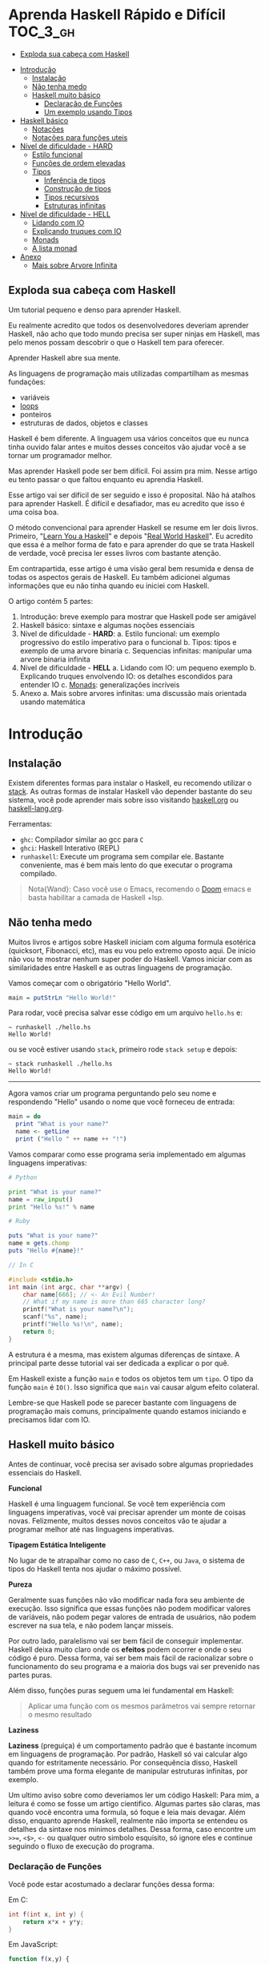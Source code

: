 * Aprenda Haskell Rápido e Difícil :TOC_3_gh:
  - [[#exploda-sua-cabeça-com-haskell][Exploda sua cabeça com Haskell]]
- [[#introdução][Introdução]]
  - [[#instalação][Instalação]]
  - [[#não-tenha-medo][Não tenha medo]]
  - [[#haskell-muito-básico][Haskell muito básico]]
    - [[#declaração-de-funções][Declaração de Funções]]
    - [[#um-exemplo-usando-tipos][Um exemplo usando Tipos]]
- [[#haskell-básico][Haskell básico]]
  - [[#notações][Notações]]
  - [[#notações-para-funções-uteis][Notações para funções uteis]]
- [[#nível-de-dificuldade---hard][Nível de dificuldade - HARD]]
  - [[#estilo-funcional][Estilo funcional]]
  - [[#funções-de-ordem-elevadas][Funções de ordem elevadas]]
  - [[#tipos][Tipos]]
    - [[#inferência-de-tipos][Inferência de tipos]]
    - [[#construção-de-tipos][Construção de tipos]]
    - [[#tipos-recursivos][Tipos recursivos]]
    - [[#estruturas-infinitas][Estruturas infinitas]]
- [[#nível-de-dificuldade---hell][Nível de dificuldade - HELL]]
  - [[#lidando-com-io][Lidando com IO]]
  - [[#explicando-truques-com-io][Explicando truques com IO]]
  - [[#monads][Monads]]
  - [[#a-lista-monad][A lista monad]]
- [[#anexo][Anexo]]
  - [[#mais-sobre-arvore-infinita][Mais sobre Arvore Infinita]]

** Exploda sua cabeça com Haskell

[[file:images/_20210725_102116screenshot.png]]

Um tutorial pequeno e denso para aprender Haskell.

Eu realmente acredito que todos os desenvolvedores deveriam aprender Haskell,
não acho que todo mundo precisa ser super ninjas em Haskell, mas pelo menos
possam descobrir o que o Haskell tem para oferecer.

Aprender Haskell abre sua mente.

As linguagens de programação mais utilizadas compartilham as mesmas fundações:

- variáveis
- _loops_
- ponteiros
- estruturas de dados, objetos e classes

Haskell é bem diferente. A linguagem usa vários conceitos que eu nunca tinha
ouvido falar antes e muitos desses conceitos vão ajudar você a se tornar um
programador melhor.

Mas aprender Haskell pode ser bem difícil. Foi assim pra mim. Nesse artigo eu
tento passar o que faltou enquanto eu aprendia Haskell.

Esse artigo vai ser difícil de ser seguido e isso é proposital. Não há atalhos
para aprender Haskell. É difícil e desafiador, mas eu acredito que isso é uma
coisa boa.

O método convencional para aprender Haskell se resume em ler dois livros.
Primeiro, "[[http://learnyouahaskell.com/][Learn You a Haskell]]" e depois "[[http://book.realworldhaskell.org][Real World Haskell]]". Eu acredito que
essa é a melhor forma de fato e para aprender do que se trata Haskell de
verdade, você precisa ler esses livros com bastante atenção.

Em contrapartida, esse artigo é uma visão geral bem resumida e densa de todas os
aspectos gerais de Haskell. Eu também adicionei algumas informações que eu não
tinha quando eu iniciei com Haskell.

O artigo contém 5 partes:

1. Introdução: breve exemplo para mostrar que Haskell pode ser amigável
2. Haskell básico: sintaxe e algumas noções essenciais
3. Nível de dificuldade - *HARD*:
   a. Estilo funcional: um exemplo progressivo do estilo imperativo para o funcional
   b. Tipos: tipos e exemplo de uma arvore binaria
   c. Sequencias infinitas: manipular uma arvore binaria infinita
4. Nível de dificuldade - *HELL*
   a. Lidando com IO: um pequeno exemplo
   b. Explicando truques envolvendo IO: os detalhes escondidos para entender IO
   c. _Monads_: generalizações incríveis
5. Anexo
   a. Mais sobre arvores infinitas: uma discussão mais orientada usando matemática


* Introdução
** Instalação

[[file:images/_20210725_105352screenshot.png]]

Existem diferentes formas para instalar o Haskell, eu recomendo utilizar o
[[https://docs.haskellstack.org/en/stable/README/][stack]]. As outras formas de instalar Haskell vão depender bastante do seu
sistema, você pode aprender mais sobre isso visitando [[https://www.haskell.org][haskell.org]] ou
[[https://www.fpcomplete.com/haskell/][haskell-lang.org]].

Ferramentas:
- =ghc=: Compilador similar ao gcc para =C=
- =ghci=: Haskell Interativo (REPL)
- =runhaskell=: Execute um programa sem compilar ele. Bastante conveniente, mas
  é bem mais lento do que executar o programa compilado.

#+begin_quote
Nota{Wand}: Caso você use o Emacs, recomendo o [[https://github.com/hlissner/doom-emacs][Doom]] emacs e basta habilitar
  a camada de Haskell +lsp.
#+end_quote


** Não tenha medo

[[file:images/_20210725_105402screenshot.png]]

Muitos livros e artigos sobre Haskell iniciam com alguma formula esotérica
(quicksort, Fibonacci, etc), mas eu vou pelo extremo oposto aqui. De inicio não
vou te mostrar nenhum super poder do Haskell. Vamos iniciar com as similaridades
entre Haskell e as outras linguagens de programação.

Vamos começar com o obrigatório "Hello World".

#+begin_src haskell
main = putStrLn "Hello World!"
#+end_src

Para rodar, você precisa salvar esse código em um arquivo =hello.hs= e:

#+begin_src shell
~ runhaskell ./hello.hs
Hello World!
#+end_src

ou se você estiver usando =stack=, primeiro rode =stack setup= e depois:

#+begin_src shell
~ stack runhaskell ./hello.hs
Hello World!
#+end_src

-------

Agora vamos criar um programa perguntando pelo seu nome e respondendo "Hello"
usando o nome que você forneceu de entrada:

#+begin_src haskell
main = do
  print "What is your name?"
  name <- getLine
  print ("Hello " ++ name ++ "!")
#+end_src

Vamos comparar como esse programa seria implementado em algumas linguagens
imperativas:

#+begin_src python
# Python

print "What is your name?"
name = raw_input()
print "Hello %s!" % name
#+end_src

#+begin_src ruby
# Ruby

puts "What is your name?"
name = gets.chomp
puts "Hello #{name}!"
#+end_src

#+begin_src c
// In C

#include <stdio.h>
int main (int argc, char **argv) {
    char name[666]; // <- An Evil Number!
    // What if my name is more than 665 character long?
    printf("What is your name?\n");
    scanf("%s", name);
    printf("Hello %s!\n", name);
    return 0;
}
#+end_src

A estrutura é a mesma, mas existem algumas diferenças de sintaxe. A principal
parte desse tutorial vai ser dedicada a explicar o por quê.

Em Haskell existe a função =main= e todos os objetos tem um =tipo=. O tipo da
função =main= é =IO()=. Isso significa que =main= vai causar algum efeito
colateral.

Lembre-se que Haskell pode se parecer bastante com linguagens de programação
mais comuns, principalmente quando estamos iniciando e precisamos lidar com IO.

** Haskell muito básico

[[file:images/_20210725_105419screenshot.png]]

Antes de continuar, você precisa ser avisado sobre algumas propriedades
essenciais do Haskell.


*Funcional*

Haskell é uma linguagem funcional. Se você tem experiência com linguagens
imperativas, você vai precisar aprender um monte de coisas novas. Felizmente,
muitos desses novos conceitos vão te ajudar a programar melhor até nas
linguagens imperativas.


*Tipagem Estática Inteligente*

No lugar de te atrapalhar como no caso de =C=, =C++=, ou =Java=, o sistema de
tipos do Haskell tenta nos ajudar o máximo possível.


*Pureza*

Geralmente suas funções não vão modificar nada fora seu ambiente de execução.
Isso significa que essas funções não podem modificar valores de variáveis, não
podem pegar valores de entrada de usuários, não podem escrever na sua tela, e
não podem lançar misseis.

Por outro lado, paralelismo vai ser bem fácil de conseguir implementar. Haskell
deixa muito claro onde os *efeitos* podem ocorrer e onde o seu código é puro.
Dessa forma, vai ser bem mais fácil de racionalizar sobre o funcionamento do seu
programa e a maioria dos bugs vai ser prevenido nas partes puras.

Além disso, funções puras seguem uma lei fundamental em Haskell:

#+begin_quote
Aplicar uma função com os mesmos parâmetros vai sempre retornar o mesmo resultado
#+end_quote


*Laziness*

*Laziness* (preguiça) é um comportamento padrão que é bastante incomum em
linguagens de programação. Por padrão, Haskell só vai calcular algo quando for
estritamente necessário. Por consequência disso, Haskell também prove uma forma
elegante de manipular estruturas infinitas, por exemplo.

Um ultimo aviso sobre como deveriamos ler um código Haskell: Para mim, a leitura
é como se fosse um artigo cientifico. Algumas partes são claras, mas quando você
encontra uma formula, só foque e leia mais devagar. Além disso, enquanto aprende
Haskell, realmente não importa se entendeu os detalhes da sintaxe nos minimos
detalhes. Dessa forma, caso encontre um =>>==, =<$>=, =<-= ou qualquer outro
simbolo esquisito, só ignore eles e continue seguindo o fluxo de execução do
programa.

*** Declaração de Funções

Você pode estar acostumado a declarar funções dessa forma:

Em C:
#+begin_src c
int f(int x, int y) {
    return x*x + y*y;
}
#+end_src

Em JavaScript:
#+begin_src javascript
function f(x,y) {
    return x*x + y*y;
}
#+end_src

Em Python:
#+begin_src python
def f(x,y):
    return x*x + y*y
#+end_src

Em Ruby:
#+begin_src ruby
def f(x,y)
  x*x + y*y
end
#+end_src

Em Scheme:
#+begin_src scheme
(define (f x y)
  (+ (* x x) (* y y)))
#+end_src

Finalmente, em Haskell:
#+begin_src haskell
f x y = x**x + y*y
#+end_src

Bem limpo. Sem parenteses, sem =def=.

Não se esqueça que Haskell usa muitas funções e tipos, logo precisa ser bem
simples definir esses elementos. A sintaxe foi particularmente escolhida para
esses objetos.


*** Um exemplo usando Tipos

Embora não seja obrigatório, a informação sobre o tipo para as funções é
geralmente feita explicitamente. Não é obrigatório porque o compilador é esperto
o suficiente para descobrir esses tipos para você. Porém, é uma boa ideia
declarar os tipos explicitamente porque indica qual era a sua intenção quando
escreveu o programa e melhora o entendimento de quem for ler o código.

Vamos experimentar um pouco. A declaração de um tipo se faz usando =::=

#+begin_src haskell
f :: Int -> Int -> Int
f x y = x*x + y*y

main = print (f 2 3)
#+end_src

#+begin_src shell
~ runhaskell arquivo_com_codigo_acima_salvo.lhs
13
#+end_src


--------

Agora tente:

#+begin_src haskell
f :: Int -> Int -> Int
f x y = x*x + y*y

main = print (f 2.3 4.2)
#+end_src

Você deve receber esse erro:

#+begin_src shell
arquivo_com_codigo_acima_salvo.lhs:6:23:
    No instance for (Fractional Int)
      arising from the literal `4.2'
    Possible fix: add an instance declaration for (Fractional Int)
    In the second argument of `f', namely `4.2'
    In the first argument of `print', namely `(f 2.3 4.2)'
    In the expression: print (f 2.3 4.2)
#+end_src

O problema: =4.2= não é um =Int=.

--------

A solução: não declare o tipo para a função =f= por enquanto e deixe o Haskell
inferir o tipo mais genérico que ele conseguir para nós:

#+begin_src haskell
f x y = x*x + y*y

main = print (f 2.3 4.2)
#+end_src

Funcionou! Felizmente, não precisamos declarar uma nova função para cada tipo de
dado diferente que queremos suportar. Por exemplo, em =C= você teria que
declarar uma função que aceita =Int=, uma para =float=, uma para =long=, uma
para =double=, etc.

Mas quais tipos devemos declarar? Para descobrir o tipo que o Haskell encontrou
para nós, vamos utilizar o =ghci= (REPL):

#+begin_src shell
% ghci
GHCi, version 7.0.4: http://www.haskell.org/ghc/  :? for help
Loading package ghc-prim ... linking ... done.
Loading package integer-gmp ... linking ... done.
Loading package base ... linking ... done.
Loading package ffi-1.0 ... linking ... done.
Prelude> let f x y = x*x + y*y
Prelude> :type f
f :: Num a => a -> a -> a
#+end_src

Uhm? Que tipo é esse?

#+begin_src haskell
Num a => a -> a -> a
#+end_src

Primeiro, vamos focar na parte da direita =a -> a -> a=. Para entender isso,
vamos analisar esses exemplos:

| Tipo           | Significado                                                            |
|----------------+------------------------------------------------------------------------|
| =Int=          | o tipo =Int=                                                           |
| =Int -> Int=   | uma função tipada que mapeia de =Int= para =Int=                       |
| =Float -> Int= | uma função tipada que mapeia de =Float= para =Int=                     |
| =a -> Int=     | uma função tipada que mapeia qualquer tipo para =Int=                  |
| =a -> a=       | uma função tipada que mapeia qualquer tipo =a= para o mesmo tipo =a=   |
| =a -> a -> a=  | uma função tipada de dois argumentos de tipo =a= para o mesmo tipo =a= |

No tipo =a -> a -> a=, a letra =a= é uma =variável de tipo=. Isso significa que
=f= é uma função com dois argumentos e ambos os argumentos e o resultado tem o
mesmo tipo. A variável de tipo =a= pode assumir vários valores de tipos
diferentes, por exemplo, =Int=, =Integer=, =Float=, etc.

Ou seja, no lugar de ter tipos forçados como em =C= e precisar declarar funções
para =Int=, =long=, =float=, =double=, etc, nós declaramos apenas uma função
similar ao que acontece em linguagens dinamicamente tipadas.

Esse comportamento é chamado de polimorfismo paramétrico.

Geralmente =a= pode ser qualquer tipo, por exemplo uma =String= ou um =Int=, mas
também pode ser tipos mais complexos como =Trees= ou outras funções.

Mas nesse caso não vamos esquecer que o nosso tipo está prefixado com =Num a
=>=. =Num= é uma *classe de tipos*, uma classe de tipos pode ser entendida como
um conjunto de tipos. =Num= contem tipos que se comportam como números mais
precisamente, =Num= é o conjunto de tipos que implementam as funções =(+)= e
=(*)=.

Classes de tipos são recursos da linguagem muito poderosos. Nós podemos fazer
coisas bem poderosas com isso, mais sobre isso depois.

Finalmente, =Num a => a -> a -> a= significa:

Seja =a= um tipo que pertence ao conjunto de tipos =Num=. Essa é uma função do
tipo =a= para =a -> a=.

Sim, esquisito. De fato, em Haskell nenhuma função tem dois argumentos na
realidade. Todas as funções tem apenas um argumento, mas podemos notar que
receber dois argumentos é equivalente a receber apenas um e retornar uma função
que recebe o segundo.

Mais precisamento =f 3 4= é equivalente a =(f 3) 4=. Note que =f 3= é a função:

#+begin_src haskell
f :: Num a => a -> a -> a
g :: Num a => a -> a
g = f 3

g y <=> 3*3 + y*y
#+end_src

Podemos usar uma outra notação para funções. A notação lambda permite criar
funções sem definir um nome para elas, ou seja, criamos funções anonimas. Assim,
podiamos ter escrito:

#+begin_src haskell
g = \y -> 3*3 + y*y
#+end_src

O =\= é usado porque se parece com =λ= em ASCII.

Se você não está acostumado com programação funcional o seu cérebro deve estar
começando a esquentar. Agora é hora de criar uma aplicação de verdade.

-------

Mas antes disso, nós deveriamos verificar que o sistema de tipos do Haskell está
funcionando como o esperado:

#+begin_src haskell
f :: Num a => a -> a -> a
f x y = x*x + y*y

main = print (f 3 2.4)
#+end_src

Funciona porque =3= é uma representação válida para ambos números Fracionados
como =Float= quanto para =Integer=.

--------

Se forçarmos a nossa função para funcionar com tipos de dados diferentes, ela
vai falhar:

#+begin_src haskell
f :: Num a => a -> a -> a
f x y = x*x + y*y

x :: Int
x = 3

y :: Float
y = 2.4

-- não funciona porque o tipo de x é diferente do tipo de y
main = print (f x y)
#+end_src

O compilador reclama! *Os dois parâmetros precisam ter o mesmo tipo!*

Se você acredita que isso é uma má ideia e que o compilador deveria fazer a
transformação de um tipo para o outro para você, aconselho você a assistir esse
ótimo (e engraçado) video: [[https://www.destroyallsoftware.com/talks/wat][WAT]]


* Haskell básico

[[file:images/_20210725_134647screenshot.png]]

Eu sugiro que você faça uma breve leitura dessa parte. Pense nisso como uma
referencia. Haskell tem um monte de funcionalidades e por isso tem um monte de
informação faltando nesse trecho.

Aconselho a voltar nessa parte caso a notação comece a parecer esquisita.

Eu vou usar o symbolo =⇔= para indicar que duas expressões são equivalentes.
Isso é uma notação aleatória que estou inventando, não existe no Haskell. Da
mesma forma, vou utilizar o =⇒= para indicar o valor de retorno de uma
expressão.

** Notações

*Aritmética*
#+begin_src haskell
3 + 2 * 6 / 3 ⇔ ((2*6)/3)
#+end_src

*Lógica*
#+begin_src haskell
True || False ⇒ True
True && False ⇒ False
True == False ⇒ False
True =/ False ⇒ True (/=) é o operador de "diferente"
#+end_src

*Exponenciação*
#+begin_src haskell
x^n  para qualquer n `integral` (ou seja, Int ou Integer)
x**y para qualquer y que seja um número (Float, Double, etc)
#+end_src

=Integer= não tem limite exceto pela capacidade do seu computador:

#+begin_src haskell
4^103
102844034832575377634685573909834406561420991602098741459288064
#+end_src

Yeah! E também tem suporte para números racionais! Mas, para usar essa
funcionalidade você precisa importar o modulo =Data.Ratio=:

#+begin_src shell
$ ghci
....
Prelude> :m Data.Ratio
Data.Ratio> (11 % 15) * (5 % 3)
11 % 9
#+end_src

*Listas*
#+begin_src haskell
[]                     ⇔ lista vazia
[1,2,3]                ⇔ lista de Integral
["foo","bar","baz"]    ⇔ lista de String
1:[2,3]                ⇔ [1,2,3], (:) prepend um elemento
1:2:[]                 ⇔ [1,2]
[1,2] ++ [3,4]         ⇔ [1,2,3,4]  (++) concatenação
[1,2,3] ++ ["foo"]     ⇔ ERROR String diferente de Integral
[1..4]                 ⇔ [1,2,3,4]
[1,3..10]              ⇔ [1,3,5,7,9]
[2,3,5,7,11,..100]     ⇔ ERROR! O compilador não é tão esperto assim!
[10,9..1]              ⇔ [10,9,8,7,6,5,4,3,2,1]
#+end_src

*Strings*
Em Haskell as Strings são listas de =Char=
#+begin_src haskell
'a':: Char
"a" :: [Char]
"" ⇔ []
"ab" ⇔ ['a', 'b'] ⇔ 'a':"b" ⇔ 'a':['b'] ⇔ 'a':'b':[]
"abc" ⇔ "ab"++"c"
#+end_src

#+begin_quote
Alerta: Em códigos reais você não deveria usar lista de =Char= para representar
texto. Você deve utilizar o modulo =Data.Text=. Caso queira representar uma
=stream= de ASCII char, você pode usar =Data.ByteString=.
#+end_quote

*Tuplas*
O tipo tupla é =(a,b)=. Elementos em uma tupla podem ter tipos diferentes.
#+begin_src haskell
-- All these tuples are valid
(2, "foo")
(3, 'a', [2,3])
((2,"a"), "c", 3)

fst (x,y) ⇒ x
snd (x,y) ⇒ y

fst (x,y,z) ⇒ ERROR fst :: (a,b) -> a
snd (x,y,z) ⇒ ERROR snd :: (a,b) -> b
#+end_src


*Parenteses*

Para remover parenteses você pode fazer uso de duas funções: =($)= e =(.)=

#+begin_src haskell
-- By default
f g h x ⇔ (((f g) h) x)

-- the $ replace parenthesis from the $
-- to the end of the expression
f g $ h x     ⇔  f g (h x)   ⇔ (f g) (h x)
f $ g h x     ⇔  f (g h x)   ⇔ f ((g h) x)
f $ g $ h x   ⇔  f (g (h x)) ⇔ f ((g h) x)

-- (.) the composition function
(f . g) x      ⇔  f (g x)
(f . g . h) x  ⇔  f (g (h x))
#+end_src


** Notações para funções uteis

Um lembrete:

#+begin_src haskell
x :: Int             ⇔  x é do tipo Int
x :: a               ⇔  x pode ser de qualquer tipo
x :: Num a => a      ⇔  x pode ser qualquer tipo tanto que pertença a classe de tipos Num

f :: a -> b          ⇔ f é uma função que mapeia de a para b
f :: a -> b -> c     ⇔ f é uma função que mapeia de a para (b->c)
f :: (a -> b) -> c   ⇔ f é uma função que mapeia de (a->b) para c

#+end_src

Lembre-se que definir o tipo de uma função antes de declará-la não é
obrigatório. O Haskell infere os tipos mais gerais para você, mas é considerado
uma boa prática para fazer de qualquer forma.

*Notação infixa*

#+begin_src haskell
square :: Num a => a -> a
square x = x ^ 2
#+end_src

Note que =^= usa a notação infixa. Para cada operador infixo existe um associado
na notação prefixa, basta que você adicione o operador dentro de parenteses.

#+begin_src haskell
square' x = (^) x 2
square '' x = (^2) x

#+end_src

Podemos remover =x= no lado esquerdo e direito da equação acima! Isso é chamado
=η-redução=.

#+begin_src haskell
square''' = (^2)
#+end_src

*Testes*

Uma implementação da função =absoluta=.

#+begin_src haskell
absolute :: (Ord a, Num a) => a -> a
absolute x = if x >= 0 then x else -x
#+end_src

Note que =if .. then .. else= em Haskell é bem parecido com o operador ternário
=¤?¤:¤=. Você não pode esquecer de informar o =else=.

Outra versão equivalente:
#+begin_src haskell
absolute'x
  | x >= 0 = x
  | otherwise = -x
#+end_src

#+begin_quote
Alerta sobre notação: Indentação é *importante* em Haskell. Assim como em
Python, má indentação pode quebrar seu código!
#+end_quote


* Nível de dificuldade - HARD

A parte difícil pode começar agora.

** Estilo funcional

[[file:images/_20210725_195209screenshot.png]]

Nessa seção, eu vou dar um pequeno exemplo do poder impressionante de
refatoração de código que o Haskell provê. Nós vamos selecionar um problema e
resolvê-lo utilizando um estilo imperativo convencional, depois eu vou evoluir o
código até chegarmos na versão funcional.

A versão final vai ser ao mesmo tempo mais elegante e mais fácil de se adaptar.

Vamos resolver o seguinte problema:

#+begin_quote
Dada uma lista de inteiros, retorne a soma dos números pares dessa lista.
Exemplo: =[1,2,3,4,5] ⇒ 2 + 4 ⇒ 6
#+end_quote


Para demonstrar as diferenças entre os estilos imperativo e funcional, eu vou
iniciar com uma implementação imperativa em JavaScript:

#+begin_src javascript
function evenSum(list) {
    var result = 0;
    for (var i=0; list.length; i++) {
        if (list[i] % 2 == 0) {
            result += list[i];
        }
    }
    return result;
}
#+end_src

Em Haskell, por outro lado, nós não temos variáveis ou um =for loop=. Uma
solução para alcançar o mesmo resultado sem utilizar =loops= é através da
recursão.

#+begin_quote
Observação: Recursão é geralmente entendida como algo *lento* em linguagens
imperativas, porém geralmente isso não é verdade em linguagens functionais. A
maioria das vezes o Haskell vai tratar a recursão de funções de forma eficiente.
#+end_quote

Aqui temos uma versão em C utilizando funções recursivas. Note que para
simplificar, eu assumi que a lista de inteiros vai acabar quando encontrar o
primeiro valor 0 dentro da lista.

#+begin_src c
int evenSum(int *list) {
    return accumSum(0, list);
}

int accumSum(int n, int *list) {
    int x;
    int *xs;
    if (*list == 0) { // se a lista está vazia
        return n;
    } else {
        x = list[0];
        xs = list + 1;
        if (0 == (x%2)) { // se x é par
            return accumSum(n+x, xs);
        } else {
            return accumSum(n, xs);
        }
    }
}
#+end_src


Mantenha esse código na cabeça. Nós vamos traduzi-lo para Haskell. Primeiro,
entretanto, eu preciso introduzir três funcões simples mas muito uteis que nós
vamos usar:

#+begin_src haskell
even :: Integral a => a -> Bool
head :: [a] -> a
tail :: [a] -> [a]
#+end_src

=even= verifica se um número é par.
#+begin_src haskell
even :: Integral a => a -> Bool
even 3 ⇒ False
even 2 ⇒ True
#+end_src

=head= retorna o primeiro elemento de uma lista.
#+begin_src haskell
head :: [a] -> a
head [1,2,3] ⇒ 1
head [] ⇒ ERROR
#+end_src

=tail= retorna todos os elementos da lista, exceto o primeiro.
#+begin_src haskell
tail :: [a] -> [a]
tail [1,2,3]  ⇒ [2,3]
tail [3]      ⇒ []
tail []       ⇒ ERROR
#+end_src

Note que para qualquer lista não vazia, =l ⇔ (head l):(tail l)=

-------

A primeira solução para o problema proposto em Haskell. A função =evenSum=
retorna a soma de todos os números pares em uma lista:

#+begin_src haskell
-- Version 1
evenSum :: [Integer] -> Integer

evenSum l = accumSum 0 l
accumSum n l = if l == []
               then n
               else let x = head l
                        xs = tail l
                    in if even x
                          then accumSum (n+x) xs
                       else accumSum n xs
#+end_src

Para testar a função você pode utilizar o =ghci=:

#+begin_src shell
% ghci
GHCi, version 7.0.3: http://www.haskell.org/ghc/  :? for help
Loading package ghc-prim ... linking ... done.
Loading package integer-gmp ... linking ... done.
Loading package base ... linking ... done.
Prelude> :load 11_Functions.lhs
[1 of 1] Compiling Main             ( 11_Functions.lhs, interpreted )
Ok, modules loaded: Main.
,*Main> evenSum [1..5]
6
#+end_src

Segue o exemplo do fluxo de execução da chamada em Haskell:
#+begin_src shell
,*Main> evenSum [1..5]
accumSum 0 [1,2,3,4,5]
1 is odd
accumSum 0 [2,3,4,5]
2 is even
accumSum (0+2) [3,4,5]
3 is odd
accumSum (0+2) [4,5]
2 is even
accumSum (0+2+4) [5]
5 is odd
accumSum (0+2+4) []
l == []
0+2+4
0+6
6
#+end_src

Mesmo vindo de uma experiência com linguagens imperativas tudo deve parecer
tranquilo. De fato, muitas coisas podem ser melhoradas nessa primeira
implementação. Primeiro, podemos generalizar os tipos.

#+begin_src haskell
evenSum :: Integral a => [a] -> a
#+end_src


-------

Depois, nós podemos utilizar a função =where= ou =let= e assim a função
=accumSum= não precisa poluir o nosso modulo.

#+begin_src haskell
-- Versao 2
evenSum :: Integral a => [a] -> a
evenSum l = accumSum 0 l
  where accumSum n l =
          if l == []
          then n
          else let x = head l
                   xs = tail l
                   in if even x
                      then accumSum (n+x) xs
                      else accumSum n xs
#+end_src

Depois, nós podemos utilizar =pattern matching=.

#+begin_src haskell
-- Versao 3
evenSum l = accumSum 0 l
  where
    accumSum n [] = n
    accumSum n (x:xs) =
      if even x
      then accumSum (n+x) xs
      else accumSum n xs
#+end_src

O que é =pattern matching=? Nós estamos usando *valores* no lugar dos nomes dos
parâmetros para fazer escolha do =branch= de execução.

No lugar de falar: =foo l = if l == [] then <x> else <y>=, você pode
simplesmente dizer:

#+begin_src haskell
foo [] = <x>
foo l = <y>
#+end_src

Mas =pattern matching= pode ir muito além, pois também é possível inspecionar a
estrutura interna dos dados. Podemos substituir:

#+begin_src haskell
foo l = let x = head l
            xs = tail l
            in if even x
               then foo (n+x) xs
               else foo n xs
#+end_src

por

#+begin_src haskell
foo (x:xs) = if even x
             then foo (n+x) xs
             else foo n xs
#+end_src

Essa é uma funcionalidade muito útil porque deixa o nosso código mais enxuto e
fácil de ler.

------

Em Haskell você pode simplificar a definição de uma função através da técnica de
=η-redução=. Por exemplo, no lugar de escrever:

#+begin_src haskell
f x = (alguma expressao) x
#+end_src

Você pode simplesmente escrever
#+begin_src haskell
f = alguma expressao
#+end_src

Usando esse método, nós podemos remover o =l= da implementação 3.
#+begin_src haskell
-- versao 4
evenSum :: Integral a => [a] -> a
evenSum = accumSum 0
  where
    accumSum n [] = n
    accumSum n (x:xs) =
      if even x
      then accumSum (n+x) xs
      else accumSum n xs
#+end_src

** Funções de ordem elevadas

[[file:images/_20210725_195232screenshot.png]]

Para fazer as coisas ainda melhores, nós devemos utilizar funções de ordens
elevadas. O que são esses monstros? Funções de ordem elevadas são funções que
recebem outras funções como parâmetros.

Alguns exemplos:
#+begin_src haskell
filter :: (a -> Bool) -> [a] -> [a]
map :: (a -> b) -> [a] -> [b]
foldl :: (a -> b -> a) -> a -> [b] -> a
#+end_src


Vamos prosseguir em passos pequenos.

#+begin_src haskell
-- versao 5
evenSum l = mysum 0 (filter even l)
  where
    mysum n [] = n
    mysum n (x:xs) = mysum (n+x) xs
#+end_src

sendo que
#+begin_src haskell
filter even [1..10] ⇔ [2,4,6,8,10]
#+end_src

A função =filter= recebe uma função do tipo =(a -> Bool)= e uma lista do tipo
=[a]= e retorna uma lista contendo somente elementos em que a função informada
retornou =true=.

Nosso próximo passo é utilizar uma outra técnica para realizar a mesma coisa que
o =loop=. Nós vamos utilizar a função =foldl= para acumular os valores enquanto
atravessamos a lista. A função =foldl= captura esse padrão geral de código:

#+begin_src haskell
myfunc list = foo initialValue list
foo accumulated [] = accumulated
foo tmpValue (x:xs) = foo (var tmpValue x) xs

#+end_src

Que pode ser simplesmente substituido por:
#+begin_src haskell
myfunc list = foldl bar initialValue list
#+end_src

Se você quer realmente saber como a mágica acontece, essa é a definição de
=foldl=:

#+begin_src haskell
foldl f z [] = z
foldl f z (x:xs) = foldl f (f z x) xs

foldl f z [x1,...xn] ⇔ f (... (f (f z x1) x2) ...) xn
#+end_src

Mas como Haskell é preguiçoso, ele não calcula =(f z x)= imediatamente e
simplesmente carrega o valor para a stack. Esse é o motivo que geralmente usa-se
o *foldl'* no lugar do =foldl=; *foldl'* é a versão =strict= do =foldl=. Se você
não entende o que é preguiçoso e =strict=, não se preocupe, siga o código como
se =foldl= e *foldl'* fossem identicos.

Agora, a nossa nova versão de =evenSum= se torna:

#+begin_src haskell
-- Versao 6
-- foldl' não é accessível por padrão
-- nós precisamos importar do modulo Data.List

import Data.List
evenSum l = foldl' mysum 0 (filter even l)
  where mysum acc value = acc + value
#+end_src

Nós podemos simplificar essa Implementação utilizando a notação lambda. Dessa
forma, não precisamos criar um nome temporário =mysum=

#+begin_src haskell
-- versao 7
-- geralmente é considerado uma boa prática
-- em importar somente as funções necessárias de um módulo
import Data.List (foldl')
evenSum l = foldl' (\x y -> x + y) 0 (filter even l)
#+end_src

Logo notamos que:
#+begin_src haskell
(\x y -> x+y) ⇔ (+)
#+end_src

Finalmente temos nossa versão final:
#+begin_src haskell
-- versao 8
import Data.List (foldl')
evenSum :: Integral a => [a] -> a
evenSum l = foldl' (+) 0 (filter even l)
#+end_src

=foldl'= não é uma função fácil de entender. Se você não está acostumado com
ela, você deveria estudá-la um pouco. Para ajudar o entendimento do que está
acontecendo dentro da função, segue um passo a passo do fluxo de execução:

#+begin_src haskell
  evenSum [1,2,3,4]
⇒ foldl' (+) 0 (filter even [1,2,3,4])
⇒ foldl' (+) 0 [2,4]
⇒ foldl' (+) (0+2) [4]
⇒ foldl' (+) 2 [4]
⇒ foldl' (+) (2+4) []
⇒ foldl' (+) 6 []
⇒ 6
#+end_src

Uma outra função de ordem elevado é a =(.)=. A função =(.)= corresponde a
composição matemática.

#+begin_src haskell
(f . g . h) x ⇔ f (g (h x))
#+end_src

Nós podemos utilizar a composição para reduzir a nossa função =evenSum=

#+begin_src haskell
-- versao 9
import Data.List (foldl')
evenSum :: Integral a => [a] -> a
evenSum = (foldl' (+) 0) . (filter even)
#+end_src

Além disso, nós podemos até renomear cada uma das partes para tornar ainda mais
claro:

#+begin_src haskell
-- versao 10
import Data.List (foldl')
sum' :: (Num a) => [a] -> a
sum' = foldl'(+) 0
evenSum :: Integral a => [a] -> a
evenSum = sum'. (filter even)
#+end_src

Agora é hora de discutir a direção que nosso código tomou enquanto introduziamos
mais idiomas funcionais. O que ganhamos ao introduzir funções de ordens
elevadas?

A principio você pode pensar que a principal diferença é o quão enxuto o código
está, mas de fato, tem muito mais a ver com uma forma de pensar melhor. Suponha
que queremos modificar nossa função para, por exemplo, calcular a soma de todos
os pares ao quadrado de uma lista qualquer:

#+begin_src shell
[1,2,3,4] -> [1,4,9,16] -> [4, 16] -> 2
#+end_src

Atualizando a versão 10 é extremamente fácil:

#+begin_src haskell
squareEvenSum = sum' . (filter even) . (map (^2))
squareEvenSum' = evenSum . (map (^2))
#+end_src

Nós só tivemos que adicionar uma "função de transformação" adicional.

A função =map= apenas aplica uma função em todos os elementos de uma lista.

Nós não tivemos que modificar nada *dentro* da definição da função original, ou
seja, esse comportamento faz com que nosso código seja mais modular. Mas além
disso, você pode pensar de forma mais matemática sobre suas funções. Você pode
tratar essa nova função como se fosse uma função builtin, ou seja, você pode
utilizá-la junto com map, fold, filter, etc.

Modificar a versão 1 para o novo requisito é deixado como exercício para o
leitor ☺.

Se você acha que chegamos no final da *generalização*, então você está muito
errado! Por exemplo, existe uma forma de utilizar essa função não apenas em
listas mas em qualquer estrutura de dados de tipo recursivo. Se você quer saber
como, eu sugiro a leitura desse artigo bem divertido: [[http://eprints.eemcs.utwente.nl/7281/01/db-utwente-40501F46.pdf][Functional Programming
with Bananas, Lenses, Envelopes and Barbed Wire by Meijer, Fokkinga and Paterson]].

Esse exemplo deveria ter te mostrado o quão interessante programação puramente
funcional pode ser, porém infelizmente, usar programação puramente funcional não
é aconselhável para todos os casos de uso. Ou pelo menos nenhuma linguagem que
atenda esse requisito foi encontrada ainda.

Um dos super poderes do Haskell é a habilidade de criar DSLs (Domain Specific
Language) sendo bem fácil de trocar o paradigma de programação. De fato, Haskell
é também muito bom caso você queira programar no estilo imperativo.

Entender isso foi realmente muito difícil para mim enquanto aprendia sobre
Haskell. Muito esforço tende ser colocado para explicar a superioridade da
abordagem funcional e depois quando você começa usar o estilo imperativo no
Haskell pode ser um pouco difícil entender quando e como usar isso.

Mas antes de falar sobre esse outro super-poder do Haskell, nós devemos falar
sobre outro aspecto essencial do Haskell: Tipos.

** Tipos

[[file:images/_20210725_195248screenshot.png]]

#+begin_quote
tl;dr:
- =type Name = AnotherType= é somente um alias e o compilador não ve nenhuma diferença entre os dois
- =data Name = NameConstructor AnotherType= são tipos diferentes para o compilador
- =data= pode construir estruturas que podem ser recursivas
- =deriving= é mágico e cria funções para você
#+end_quote

Em Haskell, tipos são fortes e estáticos.

Por que isso é importante? Isso vai te ajudar *muito* a evitar erros. Em
Haskell, a maioria dos defeitos são pegos durante a fase de compilação do
programa e o principal responsável são as inferências de tipo feitas pelo
compilador.

Inferência de tipo torna fácil detectar onde você usou o parâmetro errado no
lugar errado, por exemplo.

*** Inferência de tipos

Tipagem estática é geralmente essencial para execuções rápidas, mas a maioria
das linguagens tipadas são ruins em generalizar conceitos. Uma das maiores
vantagens do Haskell é ser capaz de *inferir tipos*

Segue um simples exemplo, a função =square= em Haskell:

#+begin_src haskell
square x = x * x
#+end_src

Essa função pode aceitar qualquer tipo númerico. Você pode passar um =Int=,
=Integer=, =Float=, =Fractional=, ou até mesmo o tipo =Complex=.

#+begin_src shell
% ghci
GHCi, version 7.0.4:
...
Prelude> let square x = x*x
Prelude> square 2
4
Prelude> square 2.1
4.41
Prelude> -- load the Data.Complex module
Prelude> :m Data.Complex
Prelude Data.Complex> square (2 :+ 1)
3.0 :+ 4.0
#+end_src

=x :+ y= é a notação do número complexo (x + iy).

Agora compare com a quantidade de código necessário para fazer a mesma coisa em
=C=.

#+begin_src c
int     int_square(int x) { return x*x; }

float   float_square(float x) {return x*x; }

complex complex_square (complex z) {
    complex tmp;
    tmp.real = z.real * z.real - z.img * z.img;
    tmp.img = 2 * z.img * z.real;
}

complex x,y;
y = complex_square(x);
#+end_src

Para cada tipo, você precisa definir uma nova função. A único truque para fazer
isso de uma maneira mais concisa em C é utilizar meta-programação, por exemplo,
utilizando pré-processadores.

Em C++ existe uma forma melhor, usando C++ templates:

#+begin_src c++
#include <iostream>
#include <complex>
using namespace std;

template<typename T>
T square(T x)
{
    return x*x;
}

int main() {
    // int
    int sqr_of_five = square(5);
    cout << sqr_of_five << endl;
    // double
    cout << (double)square(5.3) << endl;
    // complex
    cout << square( complex<double>(5,3) )
         << endl;
    return 0;
}
#+end_src

A funcionalidade do C++ comparado com o C é bem melhor, porém para funções mais
complexas a sintaxe pode ser bem complicada de seguir: veja esse [[https://bartoszmilewski.com/2009/10/21/what-does-haskell-have-to-do-with-c/][artigo]] por
exemplo. Em C++ você precisa declarar que uma função pode aceitar diferentes
tipos, em Haskell acontece ao contrário: a função vai ser tão geral quanto
possível por padrão.

A inferência de tipos em Haskell nos provê a sensação de liberdade que
linguagens dinamicamente tipadas tem, mas diferente de linguagens dinamicamente
tipadas, a maioria dos erros são pegos antes do programa chegar em tempo de
execução.

Geralmente em Haskell:

#+begin_quote
Se compila, certamente faz o que você queria.
#+end_quote

------

*** Construção de tipos

Você pode construir seus próprios tipos. Primeiramente, você pode criar apelidos
ou tipos que são sinônimos.

#+begin_src haskell
type Name  = String
type Color = String

showInfos :: Name -> Color -> String
showInfos name color = "Name: " ++ name ++ ", Color: " ++ color

name :: Name
name = "Robin"
color :: Color
color = "Blue"

main = putStrLn $ showInfos name color
#+end_src

------

Mas isso não protege muito a sua função, tente trocar os dois parâmetros de
lugar e executar o seu programa:

#+begin_src haskell
putStrLn showInfos color name
#+end_src

Essa alteração vai compilar e executar. De fato, você pode trocar Name, Color, e
String em todos os lugares. Para o compilador esses tipos são tratados da mesma
forma, eles são completamente idênticos.

Uma outra forma é criar seu próprio tipo usando a _keyword_ =data=.

#+begin_src haskell
data Name = NameConstr String
data Color = ColorConstr String

showInfos :: Name -> Color -> String
showInfos (NameConstr name) (ColorConstr color) =
      "Name: " ++ name ++ ", Color: " ++ color

name  = NameConstr "Robin"
color = ColorConstr "Blue"
main = putStrLn $ showInfos name color
#+end_src

Agora se você trocar os parâmetros da função =showInfos=, o compilador vai
reclamar! Dessa forma, esse potencial erro você não vai cometer novamente.

Note que os contrutores são funções:

#+begin_src haskell
NameConstr  :: String -> Name
ColorConstr :: String -> Color
#+end_src

A sintaxe da =data= é basicamente:

#+begin_src haskell
data typeName = ConstructorName [types]
  | ConstructorName2 [types]
  | ...
#+end_src

Geralmente se utiliza o mesmo nome para o DataTypeName e DataTypeConstructor.

Exemplo:

#+begin_src haskell
data Complex a = Num a => Complex a a
#+end_src

Você também pode utilizar a sintaxe de hashmaps.

#+begin_src haskell
data DataTypeName = DataConstructor {
  field1 :: [type of field1],
  field2 :: [type of field2],
  field3 :: [type of field3],
  ...
  fieldn :: [type of fieldn]}
#+end_src

E vários acessores são criados para você. Exemplo:

#+begin_src haskell
data Complex a = Num => Complex { real :: a, img :: a }
c = Complex 1.0 2.0
z = Complex { real = 3, img = 4 }
real c ⇒ 1.0
img z ⇒ 4
#+end_src

------

*** Tipos recursivos

Você já encontrou um tipo recursivo: listas. Você pode recriar listas, mas
usando uma sintaxe mais prolixa.

#+begin_src haskell
data List a = Empty | Cons a (List a)
#+end_src

Se você quer ser capaz de mostrar (=Show=), ler (=Read=), testar igualdade
(=Eq=), e fazer comparações (=Ord=) com sua nova estrutura de dados, você pode
avisar o Haskell para derivar as funções apropriadas para você:

#+begin_src haskell
infixr 5 :::
data List a = Nil | a ::: (List a)
  deriving (Show, Read, Eq, Ord)
#+end_src

Quando você adiciona =deriving (Show)= para a sua estrutura de dados, Haskell
cria a função =show= para você. Embreve nós vamos utilizar essa função e você
verá como utilizá-la.

*** COMMENT Arvores

[[file:images/_20210726_160704screenshot.png]]


Vamos explorar outro exemplo padrão: arvores binárias.

#+begin_src haskell
import Data.List
data BinTree a = Empty
  | Node a (BinTree a) (BinTree a) deriving (Show)
#+end_src


Vamos criar uma função que transforma uma lista em uma arvore binaria ordenada.

#+begin_src haskell
treeFromList :: (Ord a) => [a] -> BinTree a
treeFromList [] = Empty
treeFromList (x:xs) = Node x
  (treeFromList (filter (<x) xs))
  (treeFromList (filter (>x) xs))

#+end_src

Veja o quão elegante é essa função:

- uma lista vazia vai ser convertida em uma arvore vazia
- a lista =(x:xs)= vai ser convertida em uma arvore onde:
  + a raiz é =x=
  + a arvore há esquerda é criada por elementos da lista que são estritamente inferior a =x=
  + a arvore há direita é criada por elementos da lista que são estritamente superior a =x=


#+begin_src haskell
main = print $ treeFromList [7,2,4,8]
#+end_src

Você deve obter o seguinte:

#+begin_src haskell
Node 7 (Node 2 Empty (Node 4 Empty Empty)) (Node 8 Empty Empty)
#+end_src

Essa é uma representação útil, mas não muito agradável de uma arvore.


------

Só por diversão, vamos programar uma versão melhor para mostrar arvores. Eu me
diverti bastante fazendo uma função interessante para mostrar arvores de uma
forma geral. Você pode pular essa parte se você achar muito difícil de seguir.

Nós temos que fazer algumas poucas mudanças. Vamos remover o =deriving (Show)=
da declaração do nosso tipo =BinTree=. E vai ser útil tornar a nossa BinTree uma
instancia de (=Eq= e =Ord=) para que possamos testar igualdades e comparar
arvores.

#+begin_src haskell
data BinTree a = Empty
  | Node a (BinTree a) (BinTree a)
  deriving (Eq, Ord)
#+end_src

Sem =deriving (Show)=, Haskell não vai criar a função =show= para nós. Nós vamos
criar nossa própria versão de =show=. Para alcançar isso, nós precisamos
declarar que nosso tipo =BinTree= é uma instancia da classe =Show=. A sintax é:

#+begin_src haskell
instance Show (BinTree a) where
  show t = ...  --- Você pode declarar a sua função aqui
#+end_src

Essa é a minha versão sobre como mostrar arvores binarias. Não se preocupe com a
complexidade aparente, eu fiz várias melhorias para conseguir mostrar até
objetos bem estranhos.

#+begin_src haskell
-- declare BinTree a to be an instance of Show
instance (Show a) => Show (BinTree a) where
  -- will start by a '<' before the root
  -- and put a : a begining of line
  show t = "< " ++ replace '\n' "\n: " (treeshow "" t)
    where
    -- treeshow pref Tree
    --   shows a tree and starts each line with pref
    -- We don't display the Empty tree
    treeshow pref Empty = ""
    -- Leaf
    treeshow pref (Node x Empty Empty) =
                  (pshow pref x)

    -- Right branch is empty
    treeshow pref (Node x left Empty) =
                  (pshow pref x) ++ "\n" ++
                  (showSon pref "`--" "   " left)

    -- Left branch is empty
    treeshow pref (Node x Empty right) =
                  (pshow pref x) ++ "\n" ++
                  (showSon pref "`--" "   " right)

    -- Tree with left and right children non empty
    treeshow pref (Node x left right) =
                  (pshow pref x) ++ "\n" ++
                  (showSon pref "|--" "|  " left) ++ "\n" ++
                  (showSon pref "`--" "   " right)

    -- shows a tree using some prefixes to make it nice
    showSon pref before next t =
                  pref ++ before ++ treeshow (pref ++ next) t

    -- pshow replaces "\n" by "\n"++pref
    pshow pref x = replace '\n' ("\n"++pref) (show x)

    -- replaces one char by another string
    replace c new string =
      concatMap (change c new) string
      where
          change c new x
              | x == c = new
              | otherwise = x:[] -- "x"
#+end_src

A função =treeFromList= permanece identica e agora podemos fazer o print da
estrutura.

#+begin_src haskell
main = do
  putStrLn "Int binary tree: "
  print $ treeFromList [7,2,4,8,1,3,6,21,12,23]
#+end_src

#+begin_src shell
Int binary tree:
< 7
: |--2
: |  |--1
: |  `--4
: |     |--3
: |     `--6
: `--8
:    `--21
:       |--12
:       `--23
#+end_src

Agora está bem melhor!! A raiz é identificada pelo uso do caractere =<= no
inicio da linha e cada linha subsequente começa com =:=. Mas nós também podemos
utilizar essa estrutura com outros tipos:

#+begin_src haskell
  putStrLn "\nString binary tree:"
  print $ treeFromList ["foo","bar","baz","gor","yog"]
#+end_src

#+begin_src shell
String binary tree:
< "foo"
: |--"bar"
: |  `--"baz"
: `--"gor"
:    `--"yog"
#+end_src

Dado que agora podemos testar igualdade e comparar arvores, nós também podemos
criar arvores dentro de arvores!

#+begin_src haskell
  putStrLn "\nBinary tree of Char binary trees:"
  print ( treeFromList
           (map treeFromList ["baz","zara","bar"]))
#+end_src

#+begin_src shell
Binary tree of Char binary trees:
< < 'b'
: : |--'a'
: : `--'z'
: |--< 'b'
: |  : |--'a'
: |  : `--'r'
: `--< 'z'
:    : `--'a'
:    :    `--'r'
#+end_src

Esse é o motivo que eu escolhi utilizar o prefixo de cada linha com =:= (exceto
a raiz)

[[file:images/_20210726_201437screenshot.png]]

#+begin_src haskell
 putStrLn "\nTree of Binary trees of Char binary trees:"
  print $ (treeFromList . map (treeFromList . map treeFromList))
             [ ["YO","DAWG"]
             , ["I","HEARD"]
             , ["I","HEARD"]
             , ["YOU","LIKE","TREES"] ]
#+end_src

É o equivalente a:

#+begin_src haskell
print ( treeFromList (
          map treeFromList
             [ map treeFromList ["YO","DAWG"]
             , map treeFromList ["I","HEARD"]
             , map treeFromList ["I","HEARD"]
             , map treeFromList ["YOU","LIKE","TREES"] ]))
#+end_src

que resulta em:

#+begin_src shell
Binary tree of Binary trees of Char binary trees:
< < < 'Y'
: : : `--'O'
: : `--< 'D'
: :    : |--'A'
: :    : `--'W'
: :    :    `--'G'
: |--< < 'I'
: |  : `--< 'H'
: |  :    : |--'E'
: |  :    : |  `--'A'
: |  :    : |     `--'D'
: |  :    : `--'R'
: `--< < 'Y'
:    : : `--'O'
:    : :    `--'U'
:    : `--< 'L'
:    :    : `--'I'
:    :    :    |--'E'
:    :    :    `--'K'
:    :    `--< 'T'
:    :       : `--'R'
:    :       :    |--'E'
:    :       :    `--'S'
#+end_src

Note como arvores duplicadas não são inseridas; existe somente uma arvore
correspondendo a ="I", "HEARD"=. Nós ganhamos isso (quase) de graça porque nós
definimos o tipo BinTree para ser uma instância de =Eq=.

Perceba o quão legal essa estrutura é: Nós podemos criar arvores contendo
inteiros, strings, chars, e também outras arvores.


*** Estruturas infinitas

[[file:images/_20210725_195405screenshot.png]]

É comum falar que Haskell é _preguiçoso_.

De fato, se você quiser bem preciso, você deveria dizer que Haskell é
não-estrito. =Laziness= é somente uma implementação comum de linguagens
não-estritas.

Dessa forma, o que "não-estrita" significa? Diretamente do Haskell wiki:

#+begin_quote
Redução (o termo matemático para avaliação) procede de fora para dentro.

Assim, se você tem =(a+(b*c))= então você deve primeiro reduzir =+= primeiro,
depois reduzir a expressão interna =(b*c)=.
#+end_quote

Por exemplo, nós podemos fazer o seguinte em Haskell:

#+begin_src haskell
-- numbers = [1,2,..]
numbers :: [Integer]
numbers = 0:map (1+) numbers

take' n [] = []
take' 0 l = []
take' n (x:xs) = x:take' (n-1) xs

main = print $ take' 10 numbers
#+end_src

E isso vai parar em algum momento.

Como?

No lugar de tentar avaliar =numbers= por inteiro, o compilador vai avaliar os
elementos somente quando necessario.

Note também que em Haskell existe uma notação para listas infinitas:

#+begin_src haskell
[1..]   ⇔ [1,2,3,4...]
[1,3..] ⇔ [1,3,5,7,9,11...]
#+end_src

e a maioria das funções vão funcionar sobre essas estruturas.

-------

Suponha que não nos importamos em ter uma arvore binaria ordenada, segue a
definição de uma arvore binaria infinita:

#+begin_src haskell
nullTree = Node 0 nullTree nullTree
#+end_src

Uma arvore binaria completa onde cada nó é igual a 0.

Agora eu vou provar para você que nós podemos manipular esse objeto usando a
seguinte função:

#+begin_src haskell
-- take all element of a BinTree
-- up to some depth
treeTakeDepth _ Empty = Empty
treeTakeDepth 0 _     = Empty
treeTakeDepth n (Node x left right) = let
          nl = treeTakeDepth (n-1) left
          nr = treeTakeDepth (n-1) right
          in
              Node x nl nr
#+end_src

Veja o que acontece com esse programa:

#+begin_src haskell
main = print $ treeTakeDepth 4 nullTree
#+end_src

Esse código compila, executa e para fornecendo o seguinte resultado:

#+begin_src shell
<  0
: |-- 0
: |  |-- 0
: |  |  |-- 0
: |  |  `-- 0
: |  `-- 0
: |     |-- 0
: |     `-- 0
: `-- 0
:    |-- 0
:    |  |-- 0
:    |  `-- 0
:    `-- 0
:       |-- 0
:       `-- 0
#+end_src

Só para esquentar seus neurônios mais um pouco, vamos fazer uma arvore um pouco
mais interessante:

#+begin_src haskell
iTree = Node 0 (dec iTree) (inc iTree)
  where
    dec (Node x l r) = Node (x-1) (dec l) (dec r)
    inc (Node x l r) = Node (x+1) (inc l) (inc r)
#+end_src

Uma outra forma de criar essa arvore seria utilizando funções de ordem elevada.
Essa função deveria ser similar ao =map=, mas deveria funcionar em =BinTree= no
lugar de apenas em listas. Segue tal função:

#+begin_src haskell
--- aplica a função para cada nó da Arvore
treeMap :: (a -> b) -> BinTree a -> BinTree b
treeMap f Empty = Empty
treeMap f (Node x left right) = Node (f x)
                                (treeMap f left)
                                (treeMap f right)
#+end_src

Dica: eu não vou falar mais sobre isso aqui, mas se você está interessado em
generalizações da função =map= para outras estruturas de dados, pesquise por
=functor= e =fmap=.

Nossa definição agora é:

#+begin_src haskell
infTreeTwo :: BinTree Int
infTreeTwo = Node 0 (treeMap (\x -> x-1) infTreeTwo)
                    (treeMap (\z -> x+1) infTreeTwo)
#+end_src

Veja o resultado para a seguinte chamada:

#+begin_src haskell
main = print $ treeTakeDepth 4 infTreeTwo
#+end_src

#+begin_src haskell
<  0
: |-- -1
: |  |-- -2
: |  |  |-- -3
: |  |  `-- -1
: |  `-- 0
: |     |-- -1
: |     `-- 1
: `-- 1
:    |-- 0
:    |  |-- -1
:    |  `-- 1
:    `-- 2
:       |-- 1
:       `-- 3
#+end_src


* Nível de dificuldade - HELL

Parabéns por chegar até aqui! Agora, nós precisamos entrar em uma parte
realmente complicado.

Se você é como eu, você deve entender o estilo funcional. Você deve também
entender um pouco mais sobre as vantagens de =laziness= por padrão, mas você não
entende de verdade por onde começar quando você precisa escrever um programa
real. E em particular:

- Como você lida com efeitos?
- Por que existe essa noção estranha inspirada em programação imperativa para lidar com IO?

Se prepare, as respostas podem ser um pouco complexas, mas elas são todas
bastante recompensadoras.

** Lidando com IO

[[file:images/_20210725_211341screenshot.png]]

#+begin_quote
tl;dr:

Uma função fazendo =IO= parece com um programa tipicamente imperativo:
#+begin_src haskell
f :: IO a
f = do
  x <- action1
  action2 x
  y <- action3
  action4 x y
#+end_src

- para definir um valor em um objeto nós usamos =<-=
- o tipo de cada linha no próximo exemplo é =IO *=;
  - =action1 ::: IO b=
  - =action2 x ::: IO ()=
  - =action3 ::: IO c=
  - =action4 x y ::: IO a=
  - =x ::: b=, =y ::: c=
- poucos objetos tem o tipo =IO a=, isso deveria ajudar você a escolher. Em
  particular você não pode usar funções puras diretamente nesses casos. Para
  usar uma função pura, você poderia fazer =action2 (purefunction x)= por
  exemplo.

Aviso: Por causa de algum problema no markdown Github, eu precisei utilizar o
simbolo =:::= no lugar de =::= acima.

#+end_quote

Nessa seção, eu vou explicar como usar IO, não como ele funciona. Você vai ver
como Haskell separa as funções puras das partes impuras do seu programa.

Não pare porque você está tentando entender os detalhes da sintaxe, as respostas
vão chegar nas próximas seções.

O que vamos fazer?

#+begin_quote
Pergunte ao usuário para entrar uma lista de números. Exiba a soma desses
números.
#+end_quote

#+begin_src haskell
toList :: String -> [Integer]
toList input = read ("[" ++ input ++ "]")

main = do
  putStrLn = "Entre uma lista de numeros (separados por virgula)"
  input <- getLine
  print $ sum (toList input)
#+end_src

Deve ser simples entender o comportamento desse programa. Vamos analizar os
tipos com mais detalhes.

#+begin_src haskell
putStrLn :: String -> IO ()
getLine :: IO String
print :: Show a => a -> IO ()
#+end_src


Mais interessante ainda, note que cada expressão dentro do bloco =do= tem o tipo
de =IO a=

#+begin_src haskell
main = do
  putStrLn "Entre ..." :: IO ()
  getLine              :: IO String
  print Alguma coisa   :: IO ()
#+end_src

Também devemos prestar atenção aos efeitos do simbolo =<-=
#+begin_src haskell
do
  x <- alguma-coisa
#+end_src

Se =alguma-coisa :: IO a= então =x :: a=.

Outra coisa importante sobre o u so de =IO=: Todas as linhas dentro do bloco
=do= devem ter uma de duas formas possíveis:

#+begin_src haskell
action1           :: IO a
                     --- nesse caso, geralmente a = ()
#+end_src

ou

#+begin_src haskell
valor <- action2     -- onde
                     -- action2 :: IO b
                     -- valor :: b
#+end_src

Essas duas formas de expressar IO vão implicar em formas diferentes de
sequenciar ações no futuro. O significado disso vai ficar mais claro no final da
próxima seção.

--------

Agora vamos ver como esse programa se comporta. Por exemplo, o que acontece caso
o usuário digite alguma coisa sem sentido? Vamos tentar:

#+begin_src haskell
 % runghc 02_progressive_io_example.lhs
    Enter a list of numbers (separated by comma):
    foo
    Prelude.read: no parse
#+end_src

Argh!! Uma mensagem de erro do mau e o programa quebrou! Nossa primeira melhoria
vai ser simplesmente responder com uma mensagem mais amigável caso o usuário
faça isso novamente.

Para conseguir fazer isso, nós temos que ser capaz de detectar que algo deu
errado. Uma outra forma de fazer isso é utilizar o tipo =Maybe=, esse é um tipo
de dado bem comum em Haskell.

#+begin_src haskell
import Data.Maybe
#+end_src

Mas o que é esse tipo =Maybe=? É um tipo que recebe apenas um parâmetro e sua
definição é:

#+begin_src haskell
data Maybe a = Nothing | Just a
#+end_src

Essa é uma forma bem legal de detectar se houve um erro enquanto tentamos criar
ou calcular um determinado valor. A função =maybeRead= é um bom exemplo disso,
essa função é bem similar ao =read= mas se alguma coisa der errado ela vai
retornar o valor =Nothing= e caso dê tudo certo, vai retornar o valor =Just <o
valor>=.

Não gaste muito tempo tentando entender tudo sobre essa função por enquanto.

#+begin_src haskell
maybeRead :: Read a => String -> Maybe a
maybeRead s = case reads s of
                [(x, "")] -> Just x
                _         -> Nothing
#+end_src

Agora um pouco mais legível, vamos escrever uma função da seguinte forma: Caso a
string tenha o formato errado, vamos retornar =Nothing=, mas caso a entrada
tenha o valor correto, por exemplo "1,2,3", vamos retornar =Just [1,2,3]=.

#+begin_src haskell
getListFromString :: String -> Maybe [Integer]
getListFromString str = maybeRead $ "[" ++ str ++ "]"
#+end_src

Agora basta testarmos o valor no nosso programa principal:

#+begin_src haskell
main :: IO ()
main = do
  putStrLn "Entre uma lista de numeros (separados por virgula):"
  input <- getLine
  let maybeList = getListFromString input in
    case maybeList of
      Just l -> print (sum l)
      Nothing -> error "Formato errado. Adeus!"
#+end_src

Em caso de erro, nós retornamos uma mensagem de erro amigável.

Note que o tipo de cada uma das expressões dentro do bloco principal =do=
permanece sendo =IO a=. A única parte esquisita é o =error=. Eu vou apenas dizer
aqui que o =error msg= tem o tipo necessário para o que precisamos (=IO ()=).

Uma coisa muito importante para perceber é o tipo de todas as funções definidas
até agora. Existe apenas uma função que tem =IO= em seu tipo: =main=. Isso
significa que =main= não é pura, mas usa a função =getListFromString= que é
pura. Portanto, fica claro apenas olhando para as definições dos tipos quais são
as funções puras ou não.

Por que esse característica de ser pura importa? Dentre outras vantagens podemos listar:
- é mais fácil pensar sobre funções puras do que impuras
- funções puras te protegem de todos os erros no seu sistema que são difíceis de
  reproduzir devido a efeitos-colaterais
- você pode avaliar funções puras em qualquer ordem ou em parallel sem nenhum risco.

Esses são alguns dos motivos pelos quais você deveria colocar tanto código
quanto for possível dentro de funções puras.

------

Nossa próxima iteração vai ser perguntar ao usuário varias e varias vezes até
que ele informe entradas válidas.

Vamos manter a primeira parte:

#+begin_src haskell
import Data.Maybe

maybeRead :: Read a => String -> Maybe a
maybeRead s = case reads s of
                  [(x,"")]    -> Just x
                  _           -> Nothing
getListFromString :: String -> Maybe [Integer]
getListFromString str = maybeRead $ "[" ++ str ++ "]"
#+end_src

Agora nós criamos uma função que vai perguntar usuário pela lista de inteiros
até que ele entre corretamente.

#+begin_src haskell
askUser :: IO [Integer]
askUser = do
  putStrLn "Entre uma lista de numeros (separados por virgula):"
  input <- getLine
  let maybeList = getListFromString input in
    case maybeList of
      Just l -> return l
      Nothing -> askUser
#+end_src

Essa função é do tipo =IO [Integer]= e significa que nós receber o valor do tipo
=[Integer]= através alguma ação de IO. Algumas pessoas diriam:

#+begin_quote
Isso é um =[Integer]= dentro de =IO=
#+end_quote

Se você quer entender os detalhes por trás de tudo isso, você vai ter que ler a
próxima seção, mas a realidade é que se você só quer *usar* o IO, pratique um
pouco e se lembre de pensar sobre os tipos.

Finalmente, nossa função principal é muito mais simples agora:

#+begin_src haskell
main :: IO ()
main = do
  list <- askUser
  print $ sum list
#+end_src

Nós terminamos aqui com a nossa introdução sobre =IO=. Foi um pouco rápido!
Essas são as principais coisas para se lembrar:

- dentro do bloco =do=, cada expressão precisa ter um tipo =IO a=. Sendo assim
  você fica limitado a quantidade de expressões disponíveis, por exemplo,
  =getLine=, =print=, =putStrLn=, etc...
- tente mover as funções puras para fora desse bloco o máximo possível
- o tipo =IO= significa: uma ação IO que retorna um elemento do tipo =a=. =IO=
  representa ações, por debaixo dos panos, =IO= é o tipo de uma função, mas leia
  a próxima seção se você está curioso.

Se você praticar um pouco, você vai ser capaz de *usar* =IO=.

#+begin_quote
Exercício:
- Faça um programa que some todos os argumentos. Dica: use a função =getArgs=.
#+end_quote

** Explicando truques com IO

[[file:images/_20210725_211405screenshot.png]]

#+begin_quote
tl;dr:

Para separar partes puras e impuras, =main= é definida como uma função que
modifica o estado do mundo externo.

#+begin_src haskell
main :: World -> World
#+end_src

A função tem garantia de conter efeitos colaterais somente se tiver esse tipo,
mas veja como é uma função main tipica.

#+begin_src haskell
main w0 =
  let (v1, w1) = action1 w0 in
  let (v2, w2) = action2 v1 w1 in
  let (v3, w3) = action3 v2 w2 in
  action4 v3 w3
#+end_src

Nós temos vários elementos temporários sendo criados nesse exemplo (=w1=, =w2=,
e =w3=) que deve ser passado para a próxima ação.

Nós criamos uma função chamada =bind= ou (=>>==), com o =bind= nós não
precisamos de nomes temporários mais:

#+begin_src haskell
main =
  action1 >>= action2 >>= action3 >>= action4
#+end_src

Extra: Haskell tem uma sintaxe mais fácil para fazer o =bind=

#+begin_src haskell
main = do
  v1 <- action1
  v2 <- action2 v1
  v3 <= action3 v2
  action4 v3
#+end_src

#+end_quote

Por que nós usamos essa sintaxe estranha e o que é exatamente esse tipo =IO=?
Parece um pouco como mágica.

Por enquanto vamos esquecer todas as partes puras do nosso sistema e focar na
parte impura:

#+begin_src haskell
askUser :: IO [Integer]
askUser = do
  putStrLn "Entre uma lista de numeros (separados por virgula): "
  input <- getLine
  let maybeList = getListFromString input in
    case maybeList of
      Just l -> return l
      Nothing -> askUser

main :: IO ()
main = do
  list <- askUser
  print $ sum list
#+end_src

Primeira impressão: Esse código parece imperativo. Haskell é expressivo o
suficiente para fazer código impuro parecer imperativo, por exemplo, se você
deseja criar um =while= em Haskell é possível. De fato, para lidar com =IO= o
estilo imperativo é geralmente o mais apropriado.

Mas você deve ter notado que a notação é um pouco não usual. Em uma linguagem
impura, o estado do mundo externo pode ser entendido como uma grande variável
estado global escondida. Essa variável escondida é acessível por todas as
funções da sua linguagem. Por exemplo, você pode ler ou escrever em um arquivo
de dentro de qualquer função. O fato do arquivo existir ou não é a diferença
entre possíveis estados que o mundo externo pode ter.

Em Haskell, o estado atual do mundo externo não está escondido. Pelo contrário,
o estado é *explicitamente* declarado e dizemos que =main= é uma função que
*potencialmente* troca o estado do mundo externo. Portanto, o tipo de =main=
seria algo como:

#+begin_src haskell
main :: World -> World
#+end_src

Não são todas as funções que precisam ter acesso a essa variavel. As funções que
tem acesso são as impuras.

Haskell considera o estado do mundo externo como uma variável de entrada da
função =main=, mas o tipo verdadeiro de =main= está mais próximo de:

#+begin_src haskell
main :: World -> ((), World)
#+end_src

O =()= é o tipo unitário. Nada demais aqui.

Agora vamos re-escrever nossa função principal com isso em mente:

#+begin_src haskell
main w0 =
  let (list, w1) = askUser w0 in
  let (x, w2) = print (sum list, w1) in
  x
#+end_src

Primeiro, notamos que todas as funções com efeitos colaterais precisam ter o tipo:

#+begin_src haskell
World -> (a, World)
#+end_src

onde =a= é o tipo do resultado. Por exemplo, a função =getChar= deveria ter o
tipo =World -> (Char, World)=.

Outra coisa interessante é o truque para concertar a ordem de avaliação. Em
Haskell, para avaliar =f a b= você tem diversas opções:

- primeiro avaliar =a=, depois =b=, depois =f a b=
- primeiro avaliar =b=, depois =a=, depois =f a b=
- avaliar =a= e =b= em paralelo e depois =f a b=

Isso é verdadeiro porque nós estamos trabalho na parte pura da linguagem.

Agora, se você olhar para a função principal =main= fica claro que você precisa
avaliar a primeira linha antes da segunda porque para avaliar a segunda linha
você depende de um parâmetro que é dado pela primeira linha.

O compilador vai apontar para uma nova versão do mundo externo, por trás dos
panos o =print= vai funcionar da seguinte forma:

- mostre alguma coisa na tela
- modifique o id que referencia o mundo externo
- calcule como =((), novo mundo externo id)=

Agora, se você olhar para o estilo da função principal, é claramente esquisito.
Vamos fazer a mesma coisa com a função =askUser=:

#+begin_src haskell
askUser :: World -> ([Integer], World)
#+end_src

Antes:

#+begin_src haskell
askUser :: IO [Integer]
askUser = do
  putStrLn "Entre uma lista de numeros:"
  input <- getLine
  let maybeList = getListFromString input in
    case maybeList of
      Just l -> return l
      Nothing -> askUser
#+end_src


Depois:
#+begin_src haskell
askUser w0 =
  let (_, w1)     = putStrLn "Entre uma lista de numeros:" in
  let (input, w2) = getLine w1 in
  let (l, w3)     = case getListFromString input of
                      Just l -> (l, w2)
                      Nothing -> askUser w2
  in
    (l, w3)
#+end_src


Isso é similar, mas estranho, veja todos essas variáveis temporárias =w?=.

A lição aqui é clara: Implementações simplificadas de IO em linguagens puramente
funcionais é estranho!

Felizmente existe uma forma melhor de tratar esse problema. Vamos ver um padrão,
cada linha acima tem a seguinte forma:

#+begin_src haskell
let (y, w')  = action x w in
#+end_src

Mesmo que para algumas linhas o primeiro argumento =x= não seja necessário. O
tipo do resultado é =(resposta, novoMundo)= logo cada função =f= deve ter o tipo:

#+begin_src haskell
f :: World -> (a, World)
#+end_src

Ou seja, estamos seguindo sempre o mesmo padrão abaixo

#+begin_src haskell
let (y, w1) = action w0 in
let (z, w2) = action w1 in
let (t, w3) = action w2 in
...
#+end_src

E cada ação (=action=) pode conter de 0 a =n= parâmetros e em particular eles
podem receber um parâmetro vindo da linha anterior:

#+begin_src haskell
let (_,w1) = action1 x w0   in
let (z,w2) = action2 w1     in
let (_,w3) = action3 z w2 in
...
#+end_src


[[file:images/_20210727_122926screenshot.png]]


Agora vamos fazer um truque de mágica! Nós vamos os simbolos temporarios dos
mundos externos =w?= "desaparecerem". Nós vamos usar =bind= nas duas linhas.

Vamos definir a função =bind=, note que o seu tipo pode ser bem intimidador de
inicio:

#+begin_src haskell
bind :: (World -> (a, World))
       -> (a -> (World -> (b, World)))
       -> (World -> (b, World))
#+end_src

Mas se lembre que =(World -> (a, World))= é o tipo de uma ação IO, vamos
renomear isso para deixar mais claro.

#+begin_src haskell
type IO a = World -> (a, World)
#+end_src

Alguns exemplos de funções:

#+begin_src haskell
getLine :: IO String
print :: Show a => a -> IO ()
#+end_src

=getLine= é uma ação IO que recebe o mundo externo como um parâmetro e retorna
alguns =(String, World)=. Isso pode ser resumido falando que =getLine= tem o
tipo =IO String=

A função =print= também é interessante. Ela recebe um argumento que possa ser
mostrado na tela. De fato, ela recebe dois argumentos. O primeiro é o valor que
vai ser mostrado e o segundo é o estado do mundo externo. Depois retorna algo
com tipo =((), World))= que significa que a função alterou o estado do mundo
externo mas não produziu nenhum resultado de retorno.

Esse noto tipo =IO a= nos ajuda a simplificar o tipo do =bind=:

#+begin_src haskell
bind :: IO a
        -> (a -> IO b)
        -> IO b
#+end_src

Isso quer fizer que o =bind= recebe duas ações de IO como parametros e retorna
outra ação de IO.

Agora, lembre-se do padrão importante que tinhamos notado. De inicio era:

#+begin_src haskell
pattern1  w0 =
  let (x, w1) = action1 w0 in
  let (y, w2) = action2 x w1 in
  (y, w2)
#+end_src

Veja os tipos:

#+begin_src haskell
action1   :: IO a
action2   :: a -> IO b
pattern1  :: IO b
#+end_src

Não parece familiar?

#+begin_src haskell
(bind action1 action2) w0 =
  let (x, w1) = action1 w0
      (y, w2) = action2 x w1
  in  (y, w2)
#+end_src

A ideia aqui é esconder as variáveis que correspondem ao mundo externo. Vamos
lá: Como um exemplo, imagine que você queira simular o seguinte:

#+begin_src haskell
let (line1, w1) = getLine w0 in
let ((), w2)    = print line1 in
  ((), w2)
#+end_src

Agora, usando a função =bind=

#+begin_src haskell
(res, w2) = (bind getLine print) w0
#+end_src

Como o =print= é do tipo =Show a => a -> (World, ((), World))=, nós sabemos que
=res = ()= (tipo =unit=). Se você não conseguiu ver a mágica aqui, vamos tentar
com essas três linhas agora:

#+begin_src haskell
let (line1, w1) = getLine w0 in
let (line2, w2) = getLine w1 in
let ((), w3)    = print (line1 ++ line2 ) in
  ((), w3)
#+end_src

Que é equivalente a:

#+begin_src haskell
(res, w3) = (bind getLine (\line1 ->
                             (bind getLine (\line2 ->
                                              print (line1 ++ line2))))) w0
#+end_src

Não reparou em algo? Nenhuma variável do mundo externo é usada em lugar algum.
Isso é má-gi-ca!

Nós podemos utilizar uma notação melhor. Vamos usar =>>== no lugar de =bind=. A
função =>>== é uma função infixa igual ao =(+)= ou seja =3 + 4 <-> (+) 3 4=

#+begin_src haskell
(res, w3) = (getLine >>=
            (\line1 -> getLine >>=
            (\line2 -> print (line1 ++ line2)))) w0
#+end_src

Para nossa sorte, o Haskell tem uma sintaxe legal para isso:

#+begin_src haskell
do
  x <- action1
  y <- action2
  z <- action3
  ...
#+end_src

É trocado por:

#+begin_src haskell
action1 >>= (\x ->
action2 >>= (\y ->
action3 >>= (\z ->
...
)))
#+end_src

Note que você pode usar =x= na =action2= e =x= e =y= na =action3=.

Mas e as linhas que não estão usando =<-=? Como elas ficam? Fácil, basta criar
uma outra função chamada =blindBind=:

#+begin_src haskell
blindBind :: IO a -> IO b -> IO b
blindBind action1 action2 w0 =
  bind action1 (\_ -> action2) w0
#+end_src

Eu não simplifiquei essa definição para deixá-la mais clara, porém nós podiamos
ter usado uma notação melhor: =>>=

e

#+begin_src haskell
do
  action1
  action2
  action3
#+end_src

é transformado em
#+begin_src haskell
action1 >>
action2 >>
action3
#+end_src

Uma outra função bem util é essa aqui:

#+begin_src haskell
putInIO :: a -> IO a
putInIO x = IO (\w -> (x, w))
#+end_src

Essa é uma forma de colocar valores puros dentro de um contexto de IO. O nome
geral dado em Haskell para a função =putInIO= é o =return= (esse nome é bem ruim
em Haskell porque o conceito de =return= aqui é bem diferente do que você
normalmente usa em outras linguagens)

------

Para finalizar, vamos traduzir o nosso exemplo:

#+begin_src haskell
askUser :: IO [Integer]
askUser = do
  putStrLn "Enter a list of numbers (separated by commas):"
  input <- getLine
  let maybeList = getListFromString input in
      case maybeList of
          Just l  -> return l
          Nothing -> askUser

main :: IO ()
main = do
  list <- askUser
  print $ sum list
#+end_src

para

#+begin_src haskell
import Data.Maybe

maybeRead :: Read a => String -> Maybe a
maybeRead s = case reads s of
                  [(x,"")]    -> Just x
                  _           -> Nothing
getListFromString :: String -> Maybe [Integer]
getListFromString str = maybeRead $ "[" ++ str ++ "]"
askUser :: IO [Integer]
askUser =
    putStrLn "Enter a list of numbers (sep. by commas):" >>
    getLine >>= \input ->
    let maybeList = getListFromString input in
      case maybeList of
        Just l -> return l
        Nothing -> askUser

main :: IO ()
main = askUser >>=
  \list -> print $ sum list
#+end_src


** Monads

[[file:images/_20210725_211428screenshot.png]]

Agora o segredo pode ser revelado: =IO= é uma =monad=. Ser uma =monad= significa
que você tem acesso há algumas sintaxes especiais com a notação =do=, porém,
principalmente, você tem acesso há alguns padrões de código que vão facilitar o
fluxo do seu código.

#+begin_quote
*Observações importantes*

- Monad não é necessariamente sobre _efeitos_! Existem diversas monads que são puras
- Monad é sobre sequenciamento

#+end_quote

Em Haskell, =Monad= é uma classe de tipos. Logo, para ser uma instancia dessa
classe de tipos, você deve implementar as funções =>>== e =return=. A função
=(>>)= é derivada de =>>==. Segue como a classe tipo =Monad= é declarada.

#+begin_src haskell
class Monad m where
  (>>=) :: m a -> (a -> m b) -> m b
  return :: a -> m a

  (>>) :: m a -> m b -> m b
  f >> g = f >>= \_ -> g

  -- você deveria ignorar essa funcao =fail=
  -- que eu acredito que exista apenas por motivos historicos
  fail :: String -> m a
  fail = error
#+end_src

#+begin_quote
Observações:

- a palabra-chave =class= não é sua amiga! Uma classe Haskell não é uma classe
  no mesmo sentido que você encontra em linguagens de programação orientada a
  objetos. Uma classe em Haskell se parece mais com uma interface em Java. Uma
  definição melhor seria =typeclass= dado que ela significa um conjunto de
  tipos. Para um tipo pertencer a uma classe, todas as funções da classe devem
  ser implementadas.
- nesse exemplo especifico de classe de tipo, o tipo =m= deve ser um tipo que
  recebe um argumento, por exemplo =IO a=, mas também =Maybe a=, =[a]=, etc.
- para ser uma monad útil, sua função deve obedecer algumas regras. Se suas
  funções não obedecerem essas regras, coisas estranhas vão acontecer:

  #+begin_src haskell
return a >>= k == k a
m >>= return == m
m >>= (\x -> k x >>= h) == (m >>= k) >>= h
  #+end_src

#+end_quote


*Maybe é uma monad*

Existem várias instancias de =Monad=, uma das mais fáceis de descrever é a
=Maybe=. Se você tem uma sequencia de valores =Maybe=, você pode usar monads
para manipular esses valores. Isso é particularmente util para remover
estruturas complicadas de =if..then..else..=.

Imagine uma operação complexa em um banco. Você está elegivel para receber 700
euros somente se você suportar a seguinte lista de operações sem que o seu saldo
fique abaixo de zero.

#+begin_src haskell
deposit  value account = account + value
withdraw value account = account - value

eligible :: (Num a,Ord a) => a -> Bool
eligible account =
  let account1 = deposit 100 account in
    if (account1 < 0)
    then False
    else
      let account2 = withdraw 200 account1 in
      if (account2 < 0)
      then False
      else
        let account3 = deposit 100 account2 in
        if (account3 < 0)
        then False
        else
          let account4 = withdraw 300 account3 in
          if (account4 < 0)
          then False
          else
            let account5 = deposit 1000 account4 in
            if (account5 < 0)
            then False
            else
              True

main = do
  print $ eligible 300 -- True
  print $ eligible 299 -- False
#+end_src

Agora, vamos fazer isso utilizando o =Maybe= e o fato de ser uma Monad.

#+begin_src haskell
deposit :: (Num a) => a -> a -> Maybe a
deposit value account = Just (account + value)

withdraw :: (Num a,Ord a) => a -> a -> Maybe a
withdraw value account = if (account < value)
                         then Nothing
                         else Just (account - value)

eligible :: (Num a, Ord a) => a -> Maybe Bool
eligible account = do
  account1 <- deposit 100 account
  account2 <- withdraw 200 account1
  account3 <- deposit 100 account2
  account4 <- withdraw 300 account3
  account5 <- deposit 1000 account4
  Just True

main = do
  print $ eligible 300 -- Just True
  print $ eligible 299 -- Nothing
#+end_src

Não ficou tão ruim, mas podemos simplificar ainda mais.

#+begin_src haskell
deposit :: (Num a) => a -> a -> Maybe a
deposit value account = Just (account + value)

withdraw :: (Num a,Ord a) => a -> a -> Maybe a
withdraw value account = if (account < value)
                         then Nothing
                         else Just (account - value)

eligible :: (Num a, Ord a) => a -> Maybe Bool
eligible account =
  deposit 100 account >>=
  withdraw 200 >>=
  deposit 100  >>=
  withdraw 300 >>=
  deposit 1000 >>
  return True

main = do
  print $ eligible 300 -- Just True
  print $ eligible 299 -- Nothing
#+end_src

Dessa forma conseguimos provar que Monads são boas formas de tornar o seu código
mais elegante. Note que essa ideia de generalização de código, em particular
para o tipo =Maybe= pode ser usado na maioria das linguagens imperativas.

#+begin_quote
Observação importante:

O primeiro elemengo na sequencia que o resultado der =Nothing= vai parar o fluxo
de execução. Isso significa que você não executa todas as linhas, você recebe
isso de graça, graças ao comportamento =lazy= do Haskell.

#+end_quote

Você poderia também refazer esses exemplos tendo em menter a definição de =>>== para =Maybe=

#+begin_src haskell
instance Monad Maybe where
  (>>=) :: Maybe a -> (a -> Maybe b) -> Maybe b
  Nothing >>= _ = Nothing
  (Just x) >>= f = f x
  return x = Just x
#+end_src

A monad =Maybe= se mostrou util mesmo dentro desse exemplo simples. Nós também
vimos a utilidade da monad =IO=, mas agora vamos olhar um exemplo mais
interessante, listas.

** A lista monad

[[file:images/_20210725_211442screenshot.png]]

A lista monad nos ajuda a simular cálculos determinísticos. Aqui vamos nós:

#+begin_src haskell
import Control.Monad (guard)

allCases = [1..10]
resolve :: [(Int, Int, Int)]
resolve = do
  x <- allCases
  y <- allCases
  z <- allCases
  guard $ 4*x + 2*y < z
  return (x, y, z)

main = do
  print resolve
#+end_src

MAGICA!

#+begin_src shell
[(1,1,7),(1,1,8),(1,1,9),(1,1,10),(1,2,9),(1,2,10)]
#+end_src

Usar monads simplifica muitas manipulações em linguagens puras, em particular,
monads são muito uteis para:

- IO
- computação determinística
- gerar numeros pseudo aleatórios
- manter estado de configurações
- escrever em estado
- ...

Se você me seguiu até aqui, então você conseguiu! Você conhece monads!

* Anexo

Essa seção não é muito para aprender Haskell e sim para discutir mais sobre
alguns detalhes.

-----

** Mais sobre Arvore Infinita

Na seção sobre Estruturas Infinitas nós vimos alguns construtores simples. Mas
infelizmente, nós removemos duas propriedades das nossas arvores:

1. valores de nós duplicados
2. arvores bem ordenadas

Nessa seção nós vamos tentar manter a primeira propriedade. Com relação a
segunda propriedade nós vamos deixar um pouco de lado, porém sempre que possível
vamos tentar mantê-la em mente.

Noss primeiro passo é criar uma lista de números pseudo-aleatórios.

#+begin_src haskell
shuffle = map (\x -> (x*3123) `mod` 4331) [1..]
#+end_src

Para relembrar, essa é a definição de =treeFromList=

#+begin_src haskell
treeFromList :: (Ord a) => [a] -> BinTree a
treeFromList []    = Empty
treeFromList (x:xs) = Node x (treeFromList (filter (<x) xs))
                             (treeFromList (filter (>x) xs))
#+end_src

e de =treeTakeDepth=

#+begin_src haskell
treeTakeDepth _ Empty = Empty
treeTakeDepth 0 _     = Empty
treeTakeDepth n (Node x left right) = let
          nl = treeTakeDepth (n-1) left
          nr = treeTakeDepth (n-1) right
          in
              Node x nl nr
#+end_src

Veja o resultado de:

#+begin_src haskell
main = do
      putStrLn "take 10 shuffle"
      print $ take 10 shuffle
      putStrLn "\ntreeTakeDepth 4 (treeFromList shuffle)"
      print $ treeTakeDepth 4 (treeFromList shuffle)
#+end_src

#+begin_src shell
% runghc 02_Hard_Part/41_Infinites_Structures.lhs
take 10 shuffle
[3123,1915,707,3830,2622,1414,206,3329,2121,913]
treeTakeDepth 4 (treeFromList shuffle)

< 3123
: |--1915
: |  |--707
: |  |  |--206
: |  |  `--1414
: |  `--2622
: |     |--2121
: |     `--2828
: `--3830
:    |--3329
:    |  |--3240
:    |  `--3535
:    `--4036
:       |--3947
:       `--4242
#+end_src

Yeah! A função termina e não fica em loop infinito. Mas tome cuidado, só vai
funcionar se você tiver alguma coisa para colocar dentro de um galho da arvore.

Por exemplo:

#+begin_src haskell
treeTakeDepth 4 (treeFromList [1..])
#+end_src

Vai ficar em loop para sempre. Simplesmente porque o código vai tentar acessar o
primeiro elemento de =filter (<1) [2..]=, mas =filter= não é esperto o
suficiente para entender que o resultado é uma lista vazia.

De qualquer forma, ainda é um exemplo bem legal do que programas não-estritos
tem a oferecer.

Deixado como exercício para o leitor:

- Prove a existencia de um número =n= que dado =takeTreeDepth n (treeFromList
  shuffle)= retorne um loop infinito
- Encontre um valor limite para =n=
- Prove que não existe nenhuma lista em que você aplica =shuffle= que, em
  qualquer profundidade, o programa termine.

-------

Para conseguir responder essas perguntas, nós vamos modificar as funções
=treeFromList= e =shuffle=.

O primeiro problema é a falta de infinitos números diferentes na nossa
implementação de =shuffle=, nós geramos apenas =4331= números diferentes. Para
resolver isso nós temos que melhorar um pouco a implementação de =shuffle=.

#+begin_src haskell
shuffle = map rand [1..]
          where
              rand x = ((p x) `mod` (x+c)) - ((x+c) `div` 2)
              p x = m*x^2 + n*x + o -- some polynome
              m = 3123
              n = 31
              o = 7641
              c = 1237
#+end_src

Essa implementação tem a propriedade (espero que tenha) de não ter nenhum limite
superior ou inferior, mas somente ter uma função de embaralhar melhor não é o
suficiente para entrar em um loop infinito.

Geralmente, não podemos decidir se =filter (<x) xs= é vazio ou não, assim para
resolver esse problema, eu vou autorizar algum erro na criação da nossa arvore
binaria. Essa nova versão do código pode criar arvores binárias que não tem as
seguintes propriedades para seus nós:

#+begin_quote
Qualquer elemento dos galhos da esquerda (direita) devem ser estritramente
inferiores (superior) do que o valor na raiz.
#+end_quote


Observe que isso vai fazer com que a arvore seja *quase* uma arvore binaria
ordenada. Além disso, por construção, cada valor no nó é único dentro da arvore.

Segue a nossa nova versão de =treeFromList= onde nós simplesmente trocamos
=filter= por =safefilter=.

#+begin_src haskell

treeFromList :: (Ord a, Show a) => [a] -> BinTree a
treeFromList []    = Empty
treeFromList (x:xs) = Node x left right
          where
              left = treeFromList $ safefilter (<x) xs
              right = treeFromList $ safefilter (>x) xs
#+end_src

Essa nova função =safefilter= é quase equivalente ao =filter=, mas não entra em
loop infinito se o resultado deveria ser uma lista finita. Se o código não
conseguir encontrar um elemento que passe no teste depois de 10000 tentativas
consecutivas, então o código termina.

#+begin_src haskell
safefilter :: (a -> Bool) -> [a] -> [a]
safefilter f l = safefilter' f l nbTry
  where
      nbTry = 10000
      safefilter' _ _ 0 = []
      safefilter' _ [] _ = []
      safefilter' f (x:xs) n =
                  if f x
                     then x : safefilter' f xs nbTry
                     else safefilter' f xs (n-1)
#+end_src

Agora rode o programa e seja feliz.

#+begin_src haskell
main = do
      putStrLn "take 10 shuffle"
      print $ take 10 shuffle
      putStrLn "\ntreeTakeDepth 8 (treeFromList shuffle)"
      print $ treeTakeDepth 8 (treeFromList $ shuffle)
#+end_src

Você pode perceber que o tempo para mostrar cada valor é diferente e isso
acontece porque o Haskell calcula cada valor apenas quando é necessário e nesse
caso isso só ocorre quando o código pede para mostrar o valor na tela.

Tente alterar a profundidade de 8 para 100. O código vai funcionar sem matar
toda a RAM da sua máquina. O fluxo e a gestão de memória é feita naturalmente
pelo Haskell.

Deixado como exercício:

- Mesmo com valores grandes para =deep= e =nbTry=, parece que funciona direito.
  Porém, no pior caso o tempo para o calculo pode ser exponencial. Crie uma
  lista que simule o pior cenário e passe como parametro para =treeFromList=
- A minha primeira tentativa para implementar =safefilter= foi a seguinte:

  #+begin_src haskell
  safefilter' f l = if filter f (take 10000 l) == []
                  then []
                  else filter f l
  #+end_src
  Explique porque não funciona e mesmo assim pode cair em um loop infinito.
- Suponha que =shuffle= é uma lista realmente aleatória com limites crescentes.
  Se você estudar um pouco essa estrutura, você vai descobrir que com
  probabilidade 1 essa estrutura é finita. Usando o código a seguir (suponha que
  podemos usar =safefilter'= diretamente como não tivesse no =where= do
  =safefilter=) encontre uma definição de =f= tal que com probabilidade =1=,
  =treeFromList'shuffle= é infinita. E prove isso. Aviso: isso é apenas uma
  conjectura.


#+begin_src haskell
treeFromList' []  n = Empty
treeFromList' (x:xs) n = Node x left right
    where
        left = treeFromList' (safefilter' (<x) xs (f n)
        right = treeFromList' (safefilter' (>x) xs (f n)
        f = ???
#+end_src


*Obrigado*
